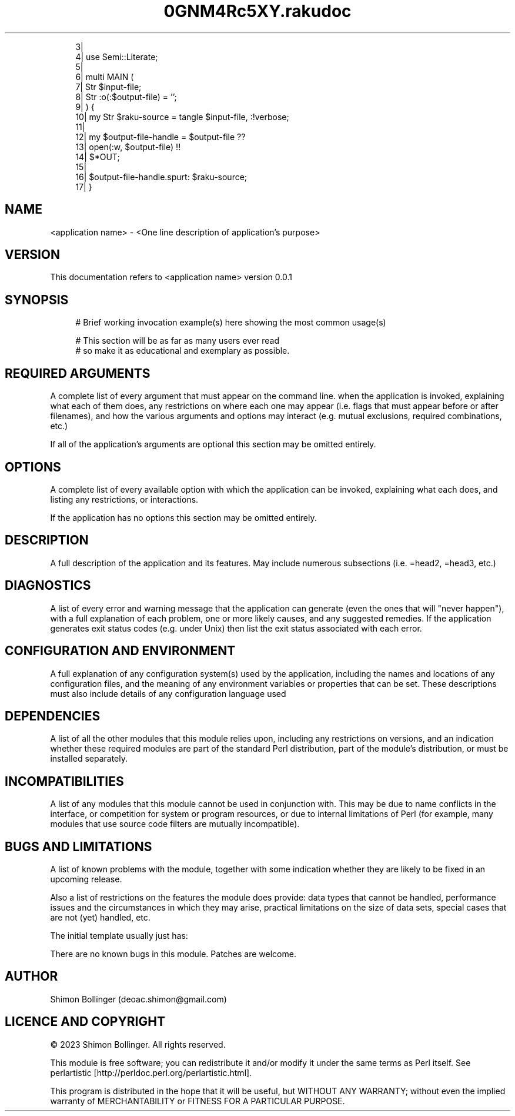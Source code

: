 .pc
.TH 0GNM4Rc5XY.rakudoc 1 2023-09-16

.RS 4m
.EX
    3| 
    4| use Semi::Literate;
    5| 
    6| multi MAIN (
    7|     Str $input\-file;
    8|     Str :o(:$output\-file) = '';
    9| ) {
   10|     my Str $raku\-source = tangle $input\-file, :!verbose;
   11| 
   12|     my $output\-file\-handle = $output\-file              ??
   13|                                 open(:w, $output\-file) !!
   14|                                 $*OUT;
   15| 
   16|     $output\-file\-handle\&.spurt: $raku\-source;
   17| } 

.EE
.RE
.SH NAME

<application name> \- <One line description of application's purpose>
.SH VERSION

This documentation refers to <application name> version 0\&.0\&.1
.SH SYNOPSIS

.RS 4m
.EX
# Brief working invocation example(s) here showing the most common usage(s)

# This section will be as far as many users ever read
# so make it as educational and exemplary as possible\&.
.EE
.RE
.SH REQUIRED ARGUMENTS

A complete list of every argument that must appear on the command line\&. when the application is invoked, explaining what each of them does, any restrictions on where each one may appear (i\&.e\&. flags that must appear before or after filenames), and how the various arguments and options may interact (e\&.g\&. mutual exclusions, required combinations, etc\&.)

If all of the application's arguments are optional this section may be omitted entirely\&.
.SH OPTIONS

A complete list of every available option with which the application can be invoked, explaining what each does, and listing any restrictions, or interactions\&.

If the application has no options this section may be omitted entirely\&.
.SH DESCRIPTION

A full description of the application and its features\&. May include numerous subsections (i\&.e\&. =head2, =head3, etc\&.)
.SH DIAGNOSTICS

A list of every error and warning message that the application can generate (even the ones that will "never happen"), with a full explanation of each problem, one or more likely causes, and any suggested remedies\&. If the application generates exit status codes (e\&.g\&. under Unix) then list the exit status associated with each error\&.
.SH CONFIGURATION AND ENVIRONMENT

A full explanation of any configuration system(s) used by the application, including the names and locations of any configuration files, and the meaning of any environment variables or properties that can be set\&. These descriptions must also include details of any configuration language used
.SH DEPENDENCIES

A list of all the other modules that this module relies upon, including any restrictions on versions, and an indication whether these required modules are part of the standard Perl distribution, part of the module's distribution, or must be installed separately\&.
.SH INCOMPATIBILITIES

A list of any modules that this module cannot be used in conjunction with\&. This may be due to name conflicts in the interface, or competition for system or program resources, or due to internal limitations of Perl (for example, many modules that use source code filters are mutually incompatible)\&.
.SH BUGS AND LIMITATIONS

A list of known problems with the module, together with some indication whether they are likely to be fixed in an upcoming release\&.

Also a list of restrictions on the features the module does provide: data types that cannot be handled, performance issues and the circumstances in which they may arise, practical limitations on the size of data sets, special cases that are not (yet) handled, etc\&.

The initial template usually just has:

There are no known bugs in this module\&. Patches are welcome\&.
.SH AUTHOR

Shimon Bollinger (deoac\&.shimon@gmail\&.com)
.SH LICENCE AND COPYRIGHT

© 2023 Shimon Bollinger\&. All rights reserved\&.

This module is free software; you can redistribute it and/or modify it under the same terms as Perl itself\&. See perlartistic [http://perldoc.perl.org/perlartistic.html]\&.

This program is distributed in the hope that it will be useful, but WITHOUT ANY WARRANTY; without even the implied warranty of MERCHANTABILITY or FITNESS FOR A PARTICULAR PURPOSE\&.
